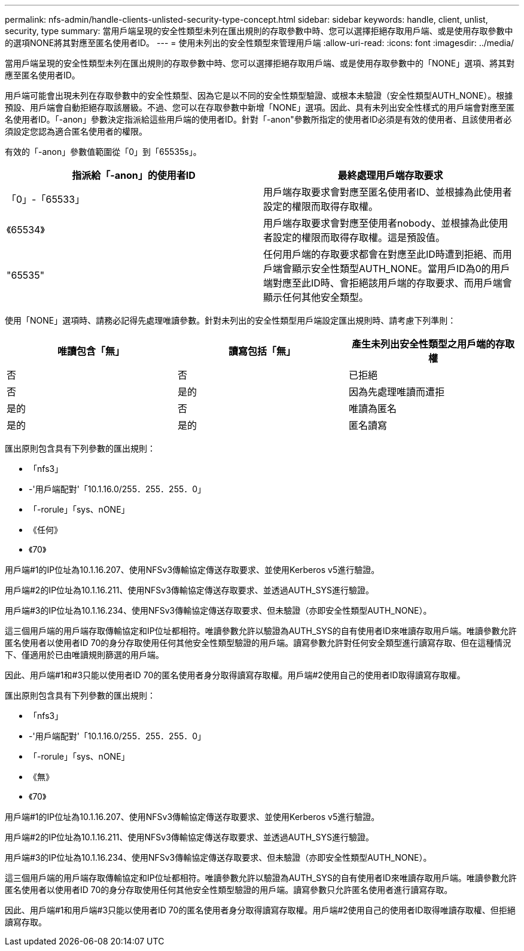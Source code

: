 ---
permalink: nfs-admin/handle-clients-unlisted-security-type-concept.html 
sidebar: sidebar 
keywords: handle, client, unlist, security, type 
summary: 當用戶端呈現的安全性類型未列在匯出規則的存取參數中時、您可以選擇拒絕存取用戶端、或是使用存取參數中的選項NONE將其對應至匿名使用者ID。 
---
= 使用未列出的安全性類型來管理用戶端
:allow-uri-read: 
:icons: font
:imagesdir: ../media/


[role="lead"]
當用戶端呈現的安全性類型未列在匯出規則的存取參數中時、您可以選擇拒絕存取用戶端、或是使用存取參數中的「NONE」選項、將其對應至匿名使用者ID。

用戶端可能會出現未列在存取參數中的安全性類型、因為它是以不同的安全性類型驗證、或根本未驗證（安全性類型AUTH_NONE）。根據預設、用戶端會自動拒絕存取該層級。不過、您可以在存取參數中新增「NONE」選項。因此、具有未列出安全性樣式的用戶端會對應至匿名使用者ID。「-anon」參數決定指派給這些用戶端的使用者ID。針對「-anon"參數所指定的使用者ID必須是有效的使用者、且該使用者必須設定您認為適合匿名使用者的權限。

有效的「-anon」參數值範圍從「0」到「65535s」。

[cols="2*"]
|===
| 指派給「-anon」的使用者ID | 最終處理用戶端存取要求 


 a| 
「0」-「65533」
 a| 
用戶端存取要求會對應至匿名使用者ID、並根據為此使用者設定的權限而取得存取權。



 a| 
《65534》
 a| 
用戶端存取要求會對應至使用者nobody、並根據為此使用者設定的權限而取得存取權。這是預設值。



 a| 
"65535"
 a| 
任何用戶端的存取要求都會在對應至此ID時遭到拒絕、而用戶端會顯示安全性類型AUTH_NONE。當用戶ID為0的用戶端對應至此ID時、會拒絕該用戶端的存取要求、而用戶端會顯示任何其他安全類型。

|===
使用「NONE」選項時、請務必記得先處理唯讀參數。針對未列出的安全性類型用戶端設定匯出規則時、請考慮下列準則：

[cols="3*"]
|===
| 唯讀包含「無」 | 讀寫包括「無」 | 產生未列出安全性類型之用戶端的存取權 


 a| 
否
 a| 
否
 a| 
已拒絕



 a| 
否
 a| 
是的
 a| 
因為先處理唯讀而遭拒



 a| 
是的
 a| 
否
 a| 
唯讀為匿名



 a| 
是的
 a| 
是的
 a| 
匿名讀寫

|===
匯出原則包含具有下列參數的匯出規則：

* 「nfs3」
* -'用戶端配對'「10.1.16.0/255．255．255．0」
* 「-rorule」「sys、nONE」
* 《任何》
* 《70》


用戶端#1的IP位址為10.1.16.207、使用NFSv3傳輸協定傳送存取要求、並使用Kerberos v5進行驗證。

用戶端#2的IP位址為10.1.16.211、使用NFSv3傳輸協定傳送存取要求、並透過AUTH_SYS進行驗證。

用戶端#3的IP位址為10.1.16.234、使用NFSv3傳輸協定傳送存取要求、但未驗證（亦即安全性類型AUTH_NONE）。

這三個用戶端的用戶端存取傳輸協定和IP位址都相符。唯讀參數允許以驗證為AUTH_SYS的自有使用者ID來唯讀存取用戶端。唯讀參數允許匿名使用者以使用者ID 70的身分存取使用任何其他安全性類型驗證的用戶端。讀寫參數允許對任何安全類型進行讀寫存取、但在這種情況下、僅適用於已由唯讀規則篩選的用戶端。

因此、用戶端#1和#3只能以使用者ID 70的匿名使用者身分取得讀寫存取權。用戶端#2使用自己的使用者ID取得讀寫存取權。

匯出原則包含具有下列參數的匯出規則：

* 「nfs3」
* -'用戶端配對'「10.1.16.0/255．255．255．0」
* 「-rorule」「sys、nONE」
* 《無》
* 《70》


用戶端#1的IP位址為10.1.16.207、使用NFSv3傳輸協定傳送存取要求、並使用Kerberos v5進行驗證。

用戶端#2的IP位址為10.1.16.211、使用NFSv3傳輸協定傳送存取要求、並透過AUTH_SYS進行驗證。

用戶端#3的IP位址為10.1.16.234、使用NFSv3傳輸協定傳送存取要求、但未驗證（亦即安全性類型AUTH_NONE）。

這三個用戶端的用戶端存取傳輸協定和IP位址都相符。唯讀參數允許以驗證為AUTH_SYS的自有使用者ID來唯讀存取用戶端。唯讀參數允許匿名使用者以使用者ID 70的身分存取使用任何其他安全性類型驗證的用戶端。讀寫參數只允許匿名使用者進行讀寫存取。

因此、用戶端#1和用戶端#3只能以使用者ID 70的匿名使用者身分取得讀寫存取權。用戶端#2使用自己的使用者ID取得唯讀存取權、但拒絕讀寫存取。
